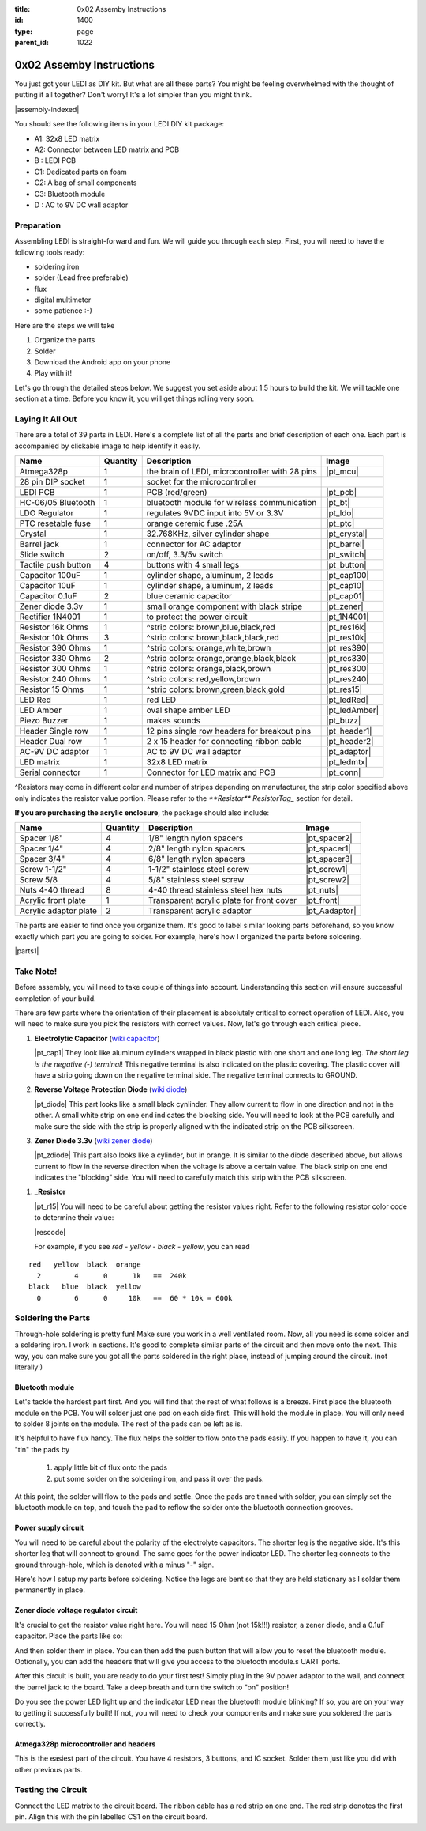 :title: 0x02 Assemby Instructions
:id: 1400
:type: page
:parent_id: 1022


0x02 Assemby Instructions
=========================

You just got your LEDI as DIY kit. But what are all these parts? You might be
feeling overwhelmed with the thought of putting it all together? Don't worry!
It's a lot simpler than you might think.

|assembly-indexed|

You should see the following items in your LEDI DIY kit package:

* A1: 32x8 LED matrix
* A2: Connector between LED matrix and PCB
* B : LEDI PCB
* C1: Dedicated parts on foam
* C2: A bag of small components
* C3: Bluetooth module
* D : AC to 9V DC wall adaptor

Preparation
-----------

Assembling LEDI is straight-forward and fun. We will guide you through each
step. First, you will need to have the following tools ready:

* soldering iron
* solder (Lead free preferable)
* flux
* digital multimeter
* some patience  :-)

Here are the steps we will take

#. Organize the parts
#. Solder
#. Download the Android app on your phone
#. Play with it!

Let's go through the detailed steps below. We suggest you set aside about
1.5 hours to build the kit. We will tackle one section at a time. Before
you know it, you will get things rolling very soon.


Laying It All Out
-----------------

There are a total of 39 parts in LEDI. Here's a complete list of all the parts
and brief description of each one. Each part is accompanied by clickable image to help
identify it easily.

====================  =========  ==================================================  ==============
Name                  Quantity   Description                                         Image
====================  =========  ==================================================  ==============
Atmega328p            1          the brain of LEDI, microcontroller with 28 pins     |pt_mcu|
28 pin DIP socket     1          socket for the microcontroller
LEDI PCB              1          PCB (red/green)                                     |pt_pcb|
HC-06/05 Bluetooth    1          bluetooth module for wireless communication         |pt_bt|
LDO Regulator         1          regulates 9VDC input into 5V or 3.3V                |pt_ldo|
PTC resetable fuse    1          orange ceremic fuse .25A                            |pt_ptc|
Crystal               1          32.768KHz, silver cylinder shape                    |pt_crystal|
Barrel jack           1          connector for AC adaptor                            |pt_barrel|
Slide switch          2          on/off, 3.3/5v switch                               |pt_switch|
Tactile push button   4          buttons with 4 small legs                           |pt_button|
Capacitor 100uF       1          cylinder shape, aluminum, 2 leads                   |pt_cap100|
Capacitor 10uF        1          cylinder shape, aluminum, 2 leads                   |pt_cap10|
Capacitor 0.1uF       2          blue ceramic capacitor                              |pt_cap01|
Zener diode 3.3v      1          small orange component with black stripe            |pt_zener|
Rectifier 1N4001      1          to protect the power circuit                        |pt_1N4001|
Resistor 16k Ohms     1          ^strip colors: brown,blue,black,red                 |pt_res16k|
Resistor 10k Ohms     3          ^strip colors: brown,black,black,red                |pt_res10k|
Resistor 390 Ohms     1          ^strip colors: orange,white,brown                   |pt_res390|
Resistor 330 Ohms     2          ^strip colors: orange,orange,black,black            |pt_res330|
Resistor 300 Ohms     1          ^strip colors: orange,black,brown                   |pt_res300|
Resistor 240 Ohms     1          ^strip colors: red,yellow,brown                     |pt_res240|
Resistor 15  Ohms     1          ^strip colors: brown,green,black,gold               |pt_res15|
LED Red               1          red LED                                             |pt_ledRed|
LED Amber             1          oval shape amber LED                                |pt_ledAmber|
Piezo Buzzer          1          makes sounds                                        |pt_buzz|
Header Single row     1          12 pins single row headers for breakout pins        |pt_header1|
Header Dual row       1          2 x 15 header for connecting ribbon cable           |pt_header2|
AC-9V DC adaptor      1          AC to 9V DC wall adaptor                            |pt_adaptor|
LED matrix            1          32x8 LED matrix                                     |pt_ledmtx|
Serial connector      1          Connector for LED matrix and PCB                    |pt_conn|
====================  =========  ==================================================  ==============

^Resistors may come in different color and number of stripes depending on manufacturer, the strip color specified above only indicates the resistor value portion. Please refer to the `**Resistor** ResistorTag_` section for detail.

**If you are purchasing the acrylic enclosure**, the package should also include:

======================  =========  ==================================================  ==============
Name                    Quantity   Description                                         Image
======================  =========  ==================================================  ==============
Spacer 1/8"             4          1/8" length nylon spacers                           |pt_spacer2|
Spacer 1/4"             4          2/8" length nylon spacers                           |pt_spacer1|
Spacer 3/4"             4          6/8" length nylon spacers                           |pt_spacer3|
Screw 1-1/2"            4          1-1/2" stainless steel screw                        |pt_screw1|
Screw 5/8               4          5/8" stainless steel screw                          |pt_screw2|
Nuts 4-40 thread        8          4-40 thread stainless steel hex nuts                |pt_nuts|
Acrylic front plate     1          Transparent acrylic plate for front cover           |pt_front|
Acrylic adaptor plate   2          Transparent acrylic adaptor                         |pt_Aadaptor|
======================  =========  ==================================================  ==============


The parts are easier to find once you organize them. It's good to label similar
looking parts beforehand, so you know exactly which part you are going to solder.
For example, here's how I organized the parts before soldering.

|parts1|


Take Note!
----------

Before assembly, you will need to take couple of things into account.
Understanding this section will ensure successful completion of your build.

There are few parts where the orientation of their placement is absolutely critical 
to correct operation of LEDI. Also, you will need to make sure you pick the resistors
with correct values. Now, let's go through each critical piece.

#. **Electrolytic Capacitor** (`wiki capacitor <http://en.wikipedia.org/wiki/Electrolytic_capacitor>`_)

   |pt_cap1| They look like aluminum cylinders wrapped in black plastic with one short and
   one long leg. *The short leg is the negative (-) terminal*! This negative terminal
   is also indicated on the plastic covering. The plastic cover will have a strip going
   down on the negative terminal side. The negative terminal connects to GROUND.

#. **Reverse Voltage Protection Diode** (`wiki diode <http://en.wikipedia.org/wiki/Diode>`_)

   |pt_diode| This part looks like a small black cynlinder. They allow current to flow in one
   direction and not in the other. A small white strip on one end indicates the blocking
   side. You will need to look at the PCB carefully and make sure the side with the 
   strip is properly aligned with the indicated strip on the PCB silkscreen.

#. **Zener Diode 3.3v** (`wiki zener diode <http://en.wikipedia.org/wiki/Zener_diode>`_)

   |pt_zdiode| This part also looks like a cylinder, but in orange. It is similar to the diode
   described above, but allows current to flow in the reverse direction when the
   voltage is above a certain value. The black strip on one end indicates the "blocking"
   side. You will need to carefully match this strip with the PCB silkscreen.

.. _ResistorTag:

#. **_Resistor**

   |pt_r15| You will need to be careful about getting the resistor values right.
   Refer to the following resistor color code to determine their value:

   |rescode|

   For example, if you see `red - yellow - black - yellow`, you can read

::

    red   yellow  black  orange
      2        4      0      1k   ==  240k
    black   blue  black  yellow
      0        6      0     10k   ==  60 * 10k = 600k


Soldering the Parts
-------------------

Through-hole soldering is pretty fun! Make sure you work in a well ventilated room.
Now, all you need is some solder and a soldering iron. I work in sections.
It's good to complete similar parts of the circuit and then move onto the next. 
This way, you can make sure you got all the parts soldered in the right place,
instead of jumping around the circuit. (not literally!)


Bluetooth module
~~~~~~~~~~~~~~~~
Let's tackle the hardest part first. And you will find that the rest of what follows
is a breeze. First place the bluetooth module on the PCB. You will solder just one
pad on each side first. This will hold the module in place. You will only need to
solder 8 joints on the module. The rest of the pads can be left as is.

It's helpful to have flux handy. The flux helps the solder to flow onto the pads easily.
If you happen to have it, you can "tin" the pads by

  #. apply little bit of flux onto the pads
  #. put some solder on the soldering iron, and pass it over the pads.

At this point, the solder will flow to the pads and settle. Once the pads are tinned
with solder, you can simply set the bluetooth module on top, and touch the pad to
reflow the solder onto the bluetooth connection grooves.

 
Power supply circuit
~~~~~~~~~~~~~~~~~~~~
 
You will need to be careful about the polarity of the electrolyte capacitors.
The shorter leg is the negative side. It's this shorter leg that will connect
to ground. The same goes for the power indicator LED. The shorter leg connects
to the ground through-hole, which is denoted with a minus "-" sign.

Here's how I setup my parts before soldering. Notice the legs are bent so that
they are held stationary as I solder them permanently in place.
 

Zener diode voltage regulator circuit 
~~~~~~~~~~~~~~~~~~~~~~~~~~~~~~~~~~~~~
 
It's crucial to get the resistor value right here. You will need 15 Ohm (not 15k!!!)
resistor, a zener diode, and a 0.1uF capacitor. Place the parts like so:


And then solder them in place. You can then add the push button that will allow you
to reset the bluetooth module. Optionally, you can add the headers that will give you
access to the bluetooth module.s UART ports.

After this circuit is built, you are ready to do your first test! Simply plug in the 9V
power adaptor to the wall, and connect the barrel jack to the board. Take a deep breath
and turn the switch to "on" position!

Do you see the power LED light up and the indicator LED near the bluetooth module
blinking? If so, you are on your way to getting it successfully built!
If not, you will need to check your components and make sure you soldered the
parts correctly.
 

Atmega328p microcontroller and headers
~~~~~~~~~~~~~~~~~~~~~~~~~~~~~~~~~~~~~~

This is the easiest part of the circuit. You have 4 resistors, 3 buttons, and IC socket.
Solder them just like you did with other previous parts.
 


Testing the Circuit
-------------------

Connect the LED matrix to the circuit board. The ribbon cable has a red strip on one end.
The red strip denotes the first pin. Align this with the pin labelled CS1 on the circuit
board.



.. |pcb1| image:: http://techversat.com/wp-content/uploads/2012/09/tut_pcb_close.jpg
   :uploaded: http://techversat.com/wp-content/uploads/tut_pcb_close.jpg
.. |parts1| image:: http://techversat.com/wp-content/uploads/2012/09/parts_ledi_SmallComponents.JPG
   :uploaded: http://techversat.com/wp-content/uploads/2012/09/parts_ledi_SmallComponents.JPG
.. |rescode| image:: http://techversat.com/wp-content/uploads/2012/09/resistor_code1.gif
   :uploaded: http://techversat.com/wp-content/uploads/resistor_code1.gif

.. |assembly1| image:: /nas/docs/techversat/web/product_img/P1090133.JPG
   :uploaded: http://techversat.com/wp-content/uploads/P1090133.jpg
.. |assembly2| image:: /nas/docs/techversat/web/product_img/P1090137.JPG
   :uploaded: http://techversat.com/wp-content/uploads/P1090137.jpg
.. |assembly-indexed| image:: http://techversat.com/wp-content/uploads/2012/09/parts_ledi_All-indexed.JPG
   :uploaded: http://techversat.com/wp-content/uploads/2012/09/parts_ledi_All-indexed.JPG
 
.. parts list
.. |pt_mcu| image:: /nas/docs/techversat/web/product_img/edited/parts_ledi_MCU.JPG
   :uploaded-scale10: http://techversat.com/wp-content/uploads/parts_ledi_MCU-scale10.jpg
   :uploaded: http://techversat.com/wp-content/uploads/parts_ledi_MCU.jpg
   :scale: 10
.. |pt_pcb| image:: /nas/docs/techversat/web/product_img/edited/parts_ledi_PCB-v1.JPG
   :uploaded-scale10: http://techversat.com/wp-content/uploads/parts_ledi_PCB-v1-scale10.jpg
   :uploaded: http://techversat.com/wp-content/uploads/parts_ledi_PCB-v1.jpg
   :scale: 10
.. |pt_bt| image:: /nas/docs/techversat/web/product_img/edited/parts_ledi_BTModule.JPG
   :uploaded-scale10: http://techversat.com/wp-content/uploads/parts_ledi_BTModule-scale10.jpg
   :uploaded: http://techversat.com/wp-content/uploads/parts_ledi_BTModule.jpg
   :scale: 10
.. |pt_ldo| image:: /nas/docs/techversat/web/product_img/edited/parts_ledi_VRegulator.JPG
   :uploaded-scale10: http://techversat.com/wp-content/uploads/parts_ledi_VRegulator-scale10.jpg
   :uploaded: http://techversat.com/wp-content/uploads/parts_ledi_VRegulator.jpg
   :scale: 10
.. |pt_ptc| image:: /nas/docs/techversat/web/product_img/edited/parts_ledi_PTC.JPG
   :uploaded-scale10: http://techversat.com/wp-content/uploads/parts_ledi_PTC-scale10.jpg
   :uploaded: http://techversat.com/wp-content/uploads/parts_ledi_PTC.jpg
   :scale: 10
.. |pt_crystal| image:: /nas/docs/techversat/web/product_img/edited/parts_ledi_Crystal.JPG
   :uploaded-scale10: http://techversat.com/wp-content/uploads/parts_ledi_Crystal-scale10.jpg
   :uploaded: http://techversat.com/wp-content/uploads/parts_ledi_Crystal.jpg
   :scale: 10
.. |pt_barrel| image:: /nas/docs/techversat/web/product_img/edited/parts_ledi_BarrelJack.JPG
   :uploaded-scale10: http://techversat.com/wp-content/uploads/parts_ledi_BarrelJack-scale10.jpg
   :uploaded: http://techversat.com/wp-content/uploads/parts_ledi_BarrelJack.jpg
   :scale: 10
.. |pt_switch| image:: /nas/docs/techversat/web/product_img/edited/parts_ledi_SlideSwitch.JPG
   :uploaded-scale10: http://techversat.com/wp-content/uploads/parts_ledi_SlideSwitch-scale10.jpg
   :uploaded: http://techversat.com/wp-content/uploads/parts_ledi_SlideSwitch.jpg
   :scale: 10
.. |pt_button| image:: /nas/docs/techversat/web/product_img/edited/parts_ledi_ButtonSwitch.JPG
   :uploaded-scale10: http://techversat.com/wp-content/uploads/parts_ledi_ButtonSwitch-scale10.jpg
   :uploaded: http://techversat.com/wp-content/uploads/parts_ledi_ButtonSwitch.jpg
   :scale: 10
.. |pt_cap100| image:: /nas/docs/techversat/web/product_img/edited/parts_ledi_Capacitor-100uF.JPG
   :uploaded-scale10: http://techversat.com/wp-content/uploads/parts_ledi_Capacitor-100uF-scale101.jpg
   :uploaded: http://techversat.com/wp-content/uploads/parts_ledi_Capacitor-100uF1.jpg
   :scale: 10
.. |pt_cap10| image:: /nas/docs/techversat/web/product_img/edited/parts_ledi_Capacitor-10uF.JPG
   :uploaded-scale10: http://techversat.com/wp-content/uploads/parts_ledi_Capacitor-10uF-scale10.jpg
   :uploaded: http://techversat.com/wp-content/uploads/parts_ledi_Capacitor-10uF.jpg
   :scale: 10
.. |pt_cap01| image:: /nas/docs/techversat/web/product_img/edited/parts_ledi_Capacitor-0.1uF.JPG
   :uploaded-scale10: http://techversat.com/wp-content/uploads/parts_ledi_Capacitor-0.1uF-scale10.jpg
   :uploaded: http://techversat.com/wp-content/uploads/parts_ledi_Capacitor-0.1uF.jpg
   :scale: 10
.. |pt_zener| image:: /nas/docs/techversat/web/product_img/edited/parts_ledi_Zener-3.3V.JPG
   :uploaded-scale10: http://techversat.com/wp-content/uploads/parts_ledi_Zener-3.3V-scale101.jpg
   :uploaded: http://techversat.com/wp-content/uploads/parts_ledi_Zener-3.3V1.jpg
   :scale: 10
.. |pt_1N4001| image:: /nas/docs/techversat/web/product_img/edited/parts_ledi_1N4001.JPG
   :uploaded-scale10: http://techversat.com/wp-content/uploads/parts_ledi_1N4001-scale101.jpg
   :uploaded: http://techversat.com/wp-content/uploads/parts_ledi_1N40011.jpg
   :scale: 10
.. |pt_res16k| image:: /nas/docs/techversat/web/product_img/edited/parts_ledi_Resistor-16KOhm.JPG
   :uploaded-scale10: http://techversat.com/wp-content/uploads/parts_ledi_Resistor-16KOhm-scale10.jpg
   :uploaded: http://techversat.com/wp-content/uploads/parts_ledi_Resistor-16KOhm.jpg
   :scale: 10
.. |pt_res10k| image:: /nas/docs/techversat/web/product_img/edited/parts_ledi_Resistor-10KOhm.JPG
   :uploaded-scale10: http://techversat.com/wp-content/uploads/parts_ledi_Resistor-10KOhm-scale10.jpg
   :uploaded: http://techversat.com/wp-content/uploads/parts_ledi_Resistor-10KOhm.jpg
   :scale: 10
.. |pt_res390| image:: /nas/docs/techversat/web/product_img/edited/parts_ledi_Resistor-390Ohm.JPG
   :uploaded-scale10: http://techversat.com/wp-content/uploads/parts_ledi_Resistor-390Ohm-scale10.jpg
   :uploaded: http://techversat.com/wp-content/uploads/parts_ledi_Resistor-390Ohm.jpg
   :scale: 10
.. |pt_res330| image:: /nas/docs/techversat/web/product_img/edited/parts_ledi_Resistor-330Ohm.JPG
   :uploaded-scale10: http://techversat.com/wp-content/uploads/parts_ledi_Resistor-330Ohm-scale10.jpg
   :uploaded: http://techversat.com/wp-content/uploads/parts_ledi_Resistor-330Ohm.jpg
   :scale: 10
.. |pt_res300| image:: /nas/docs/techversat/web/product_img/edited/parts_ledi_Resistor-300Ohm.JPG
   :uploaded-scale10: http://techversat.com/wp-content/uploads/parts_ledi_Resistor-300Ohm-scale10.jpg
   :uploaded: http://techversat.com/wp-content/uploads/parts_ledi_Resistor-300Ohm.jpg
   :scale: 10
.. |pt_res240| image:: /nas/docs/techversat/web/product_img/edited/parts_ledi_Resistor-240Ohm.JPG
   :uploaded-scale10: http://techversat.com/wp-content/uploads/parts_ledi_Resistor-240Ohm-scale10.jpg
   :uploaded: http://techversat.com/wp-content/uploads/parts_ledi_Resistor-240Ohm.jpg
   :scale: 10
.. |pt_res15| image:: /nas/docs/techversat/web/product_img/edited/parts_ledi_Resistor-15Ohm.JPG
   :uploaded-scale10: http://techversat.com/wp-content/uploads/parts_ledi_Resistor-15Ohm-scale101.jpg
   :uploaded: http://techversat.com/wp-content/uploads/parts_ledi_Resistor-15Ohm1.jpg
   :scale: 10
.. |pt_ledAmber| image:: /nas/docs/techversat/web/product_img/edited/parts_ledi_LED-Yellow.JPG
   :uploaded-scale10: http://techversat.com/wp-content/uploads/parts_ledi_LED-Yellow-scale10.jpg
   :uploaded: http://techversat.com/wp-content/uploads/parts_ledi_LED-Yellow.jpg
   :scale: 10
.. |pt_ledRed| image:: /nas/docs/techversat/web/product_img/edited/parts_ledi_LED-Red.JPG
   :uploaded-scale10: http://techversat.com/wp-content/uploads/parts_ledi_LED-Red-scale10.jpg
   :uploaded: http://techversat.com/wp-content/uploads/parts_ledi_LED-Red.jpg
   :scale: 10
.. |pt_buzz| image:: /nas/docs/techversat/web/product_img/edited/parts_ledi_Buzz.JPG
   :uploaded-scale10: http://techversat.com/wp-content/uploads/parts_ledi_Buzz-scale10.jpg
   :uploaded: http://techversat.com/wp-content/uploads/parts_ledi_Buzz.jpg
   :scale: 10
.. |pt_adaptor| image:: /nas/docs/techversat/web/product_img/edited/parts_ledi_WallAdaptor-AC-9VDC.JPG
   :uploaded-scale10: http://techversat.com/wp-content/uploads/parts_ledi_WallAdaptor-AC-9VDC-scale10.jpg
   :uploaded: http://techversat.com/wp-content/uploads/parts_ledi_WallAdaptor-AC-9VDC.jpg
   :scale: 10
.. |pt_header1| image:: /nas/docs/techversat/web/product_img/edited/parts_ledi_SingleHeader.JPG
   :uploaded-scale10: http://techversat.com/wp-content/uploads/parts_ledi_SingleHeader-scale10.jpg
   :uploaded: http://techversat.com/wp-content/uploads/parts_ledi_SingleHeader.jpg
   :scale: 10
.. |pt_header2| image:: /nas/docs/techversat/web/product_img/edited/parts_ledi_DualHeader.JPG
   :uploaded-scale10: http://techversat.com/wp-content/uploads/parts_ledi_DualHeader-scale10.jpg
   :uploaded: http://techversat.com/wp-content/uploads/parts_ledi_DualHeader.jpg
   :scale: 10
.. |pt_ledmtx| image:: /nas/docs/techversat/web/product_img/edited/parts_ledi_LEDMatrix-32x8.JPG
   :uploaded-scale10: http://techversat.com/wp-content/uploads/parts_ledi_LEDMatrix-32x8-scale10.jpg
   :uploaded: http://techversat.com/wp-content/uploads/parts_ledi_LEDMatrix-32x8.jpg
   :scale: 10
.. |pt_conn| image:: /nas/docs/techversat/web/product_img/edited/parts_ledi_Connector-LEDMatrix-PCB.JPG
   :uploaded-scale10: http://techversat.com/wp-content/uploads/parts_ledi_Connector-LEDMatrix-PCB-scale10.jpg
   :uploaded: http://techversat.com/wp-content/uploads/parts_ledi_Connector-LEDMatrix-PCB.jpg
   :scale: 10

.. |pt_spacer1| image:: /nas/docs/techversat/web/product_img/edited/parts_lediAcrylic_Spacer-1-4.JPG
   :uploaded-scale10: http://techversat.com/wp-content/uploads/parts_lediAcrylic_Spacer-1-4-scale10.jpg
   :uploaded: http://techversat.com/wp-content/uploads/parts_lediAcrylic_Spacer-1-4.jpg
   :scale: 10
.. |pt_spacer2| image:: /nas/docs/techversat/web/product_img/edited/parts_lediAcrylic_Spacer-1-8.JPG
   :uploaded-scale10: http://techversat.com/wp-content/uploads/parts_lediAcrylic_Spacer-1-8-scale10.jpg
   :uploaded: http://techversat.com/wp-content/uploads/parts_lediAcrylic_Spacer-1-8.jpg
   :scale: 10
.. |pt_spacer3| image:: /nas/docs/techversat/web/product_img/edited/parts_lediAcrylic_Spacer-3-4.JPG
   :uploaded-scale10: http://techversat.com/wp-content/uploads/parts_lediAcrylic_Spacer-3-4-scale10.jpg
   :uploaded: http://techversat.com/wp-content/uploads/parts_lediAcrylic_Spacer-3-4.jpg
   :scale: 10
.. |pt_screw1| image:: /nas/docs/techversat/web/product_img/edited/parts_lediAcrylic_Screw-1.5.JPG
   :uploaded-scale10: http://techversat.com/wp-content/uploads/parts_lediAcrylic_Screw-1.5-scale10.jpg
   :uploaded: http://techversat.com/wp-content/uploads/parts_lediAcrylic_Screw-1.5.jpg
   :scale: 10
.. |pt_screw2| image:: /nas/docs/techversat/web/product_img/edited/parts_lediAcrylic_Screw-5-8.JPG
   :uploaded-scale10: http://techversat.com/wp-content/uploads/parts_lediAcrylic_Screw-5-8-scale10.jpg
   :uploaded: http://techversat.com/wp-content/uploads/parts_lediAcrylic_Screw-5-8.jpg
   :scale: 10
.. |pt_nuts| image:: /nas/docs/techversat/web/product_img/edited/parts_lediAcrylic_Nut-4-40.JPG
   :uploaded-scale10: http://techversat.com/wp-content/uploads/parts_lediAcrylic_Nut-4-40-scale10.jpg
   :uploaded: http://techversat.com/wp-content/uploads/parts_lediAcrylic_Nut-4-40.jpg
   :scale: 10
.. |pt_front| image:: /nas/docs/techversat/web/product_img/edited/parts_lediAcrylic_FrontCover.JPG
   :uploaded-scale10: http://techversat.com/wp-content/uploads/parts_lediAcrylic_FrontCover-scale10.jpg
   :uploaded: http://techversat.com/wp-content/uploads/parts_lediAcrylic_FrontCover.jpg
   :scale: 10
.. |pt_Aadaptor| image:: /nas/docs/techversat/web/product_img/edited/parts_lediAcrylic_Adaptor.JPG
   :uploaded-scale10: http://techversat.com/wp-content/uploads/parts_lediAcrylic_Adaptor-scale10.jpg
   :uploaded: http://techversat.com/wp-content/uploads/parts_lediAcrylic_Adaptor.jpg
   :scale: 10
.. |pt_cap1| image:: /nas/docs/techversat/web/product_img/edited/parts_ledi_Capacitor-100uF.JPG
   :uploaded-scale10: http://techversat.com/wp-content/uploads/parts_ledi_Capacitor-100uF-scale10.jpg
   :uploaded: http://techversat.com/wp-content/uploads/parts_ledi_Capacitor-100uF.jpg
   :scale: 10
.. |pt_diode| image:: /nas/docs/techversat/web/product_img/edited/parts_ledi_1N4001.JPG
   :uploaded-scale10: http://techversat.com/wp-content/uploads/parts_ledi_1N4001-scale10.jpg
   :uploaded: http://techversat.com/wp-content/uploads/parts_ledi_1N4001.jpg
   :scale: 10
.. |pt_zdiode| image:: /nas/docs/techversat/web/product_img/edited/parts_ledi_Zener-3.3V.JPG
   :uploaded-scale10: http://techversat.com/wp-content/uploads/parts_ledi_Zener-3.3V-scale10.jpg
   :uploaded: http://techversat.com/wp-content/uploads/parts_ledi_Zener-3.3V.jpg
   :scale: 10
.. |pt_r15| image:: /nas/docs/techversat/web/product_img/edited/parts_ledi_Resistor-15Ohm.JPG
   :uploaded-scale10: http://techversat.com/wp-content/uploads/parts_ledi_Resistor-15Ohm-scale10.jpg
   :uploaded: http://techversat.com/wp-content/uploads/parts_ledi_Resistor-15Ohm.jpg
   :scale: 10
